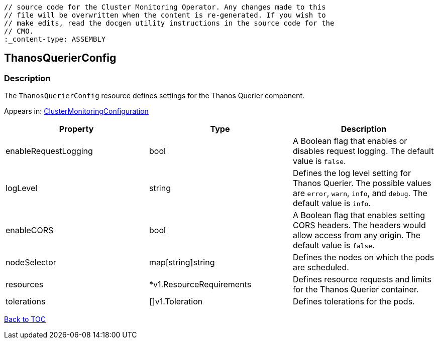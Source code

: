 // DO NOT EDIT THE CONTENT IN THIS FILE. It is automatically generated from the 
	// source code for the Cluster Monitoring Operator. Any changes made to this 
	// file will be overwritten when the content is re-generated. If you wish to 
	// make edits, read the docgen utility instructions in the source code for the 
	// CMO.
	:_content-type: ASSEMBLY

== ThanosQuerierConfig

=== Description

The `ThanosQuerierConfig` resource defines settings for the Thanos Querier component.



Appears in: link:clustermonitoringconfiguration.adoc[ClusterMonitoringConfiguration]

[options="header"]
|===
| Property | Type | Description 
|enableRequestLogging|bool|A Boolean flag that enables or disables request logging. The default value is `false`.

|logLevel|string|Defines the log level setting for Thanos Querier. The possible values are `error`, `warn`, `info`, and `debug`. The default value is `info`.

|enableCORS|bool|A Boolean flag that enables setting CORS headers. The headers would allow access from any origin. The default value is `false`.

|nodeSelector|map[string]string|Defines the nodes on which the pods are scheduled.

|resources|*v1.ResourceRequirements|Defines resource requests and limits for the Thanos Querier container.

|tolerations|[]v1.Toleration|Defines tolerations for the pods.

|===

link:../index.adoc[Back to TOC]

